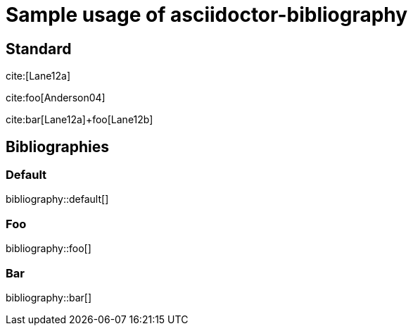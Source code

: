 = Sample usage of asciidoctor-bibliography
:bibliography-database: biblio.bib
:bibliography-hyperlinks: true

## Standard

cite:[Lane12a]

cite:foo[Anderson04]

cite:bar[Lane12a]+foo[Lane12b]

## Bibliographies

### Default

bibliography::default[]

### Foo

bibliography::foo[]

### Bar

bibliography::bar[]
